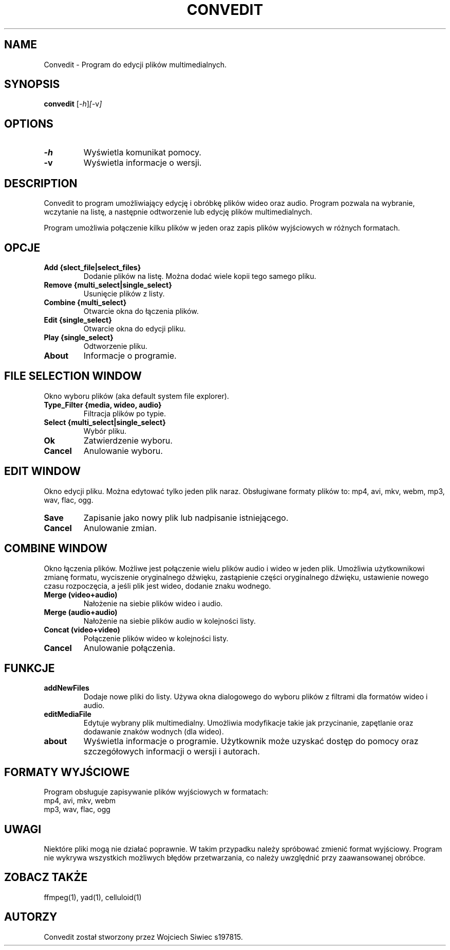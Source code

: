 .TH CONVEDIT 1 "May 2024" "0.00.01v pre-alpha-nightly-unstable" "Convedit Manual"
.SH NAME
Convedit \- Program do edycji plików multimedialnych.

.SH SYNOPSIS
.B convedit
.RI [ -h ] [ -v ]
.SH OPTIONS
.TP
.B \-h
Wyświetla komunikat pomocy.
.TP
.B \-v
Wyświetla informacje o wersji.

.SH DESCRIPTION
Convedit to program umożliwiający edycję i obróbkę plików wideo oraz audio. Program pozwala na wybranie, wczytanie na listę, a następnie odtworzenie lub edycję plików multimedialnych. 

Program umożliwia połączenie kilku plików w jeden oraz zapis plików wyjściowych w różnych formatach.

.SH OPCJE
.TP
\fBAdd {slect_file|select_files}\fR
Dodanie plików na listę. Można dodać wiele kopii tego samego pliku.

.TP
\fBRemove {multi_select|single_select}\fR
Usunięcie plików z listy.

.TP
\fBCombine {multi_select}\fR
Otwarcie okna do łączenia plików.

.TP
\fBEdit {single_select}\fR
Otwarcie okna do edycji pliku.

.TP
\fBPlay {single_select}\fR
Odtworzenie pliku.

.TP
\fBAbout\fR
Informacje o programie.

.SH FILE SELECTION WINDOW
Okno wyboru plików (aka default system file explorer).

.TP
\fBType_Filter {media, wideo, audio}\fR
Filtracja plików po typie.

.TP
\fBSelect {multi_select|single_select}\fR
Wybór pliku.

.TP
\fBOk\fR
Zatwierdzenie wyboru.

.TP
\fBCancel\fR
Anulowanie wyboru.

.SH EDIT WINDOW
Okno edycji pliku. Można edytować tylko jeden plik naraz. Obsługiwane formaty plików to: mp4, avi, mkv, webm, mp3, wav, flac, ogg.

.TP
\fBSave\fR
Zapisanie jako nowy plik lub nadpisanie istniejącego.

.TP
\fBCancel\fR
Anulowanie zmian.

.SH COMBINE WINDOW
Okno łączenia plików. Możliwe jest połączenie wielu plików audio i wideo w jeden plik.
Umożliwia użytkownikowi zmianę formatu, wyciszenie oryginalnego dźwięku, zastąpienie części oryginalnego dźwięku, ustawienie nowego czasu rozpoczęcia, a jeśli plik jest wideo, dodanie znaku wodnego.

.TP
\fBMerge (video+audio)\fR
Nałożenie na siebie plików wideo i audio.

.TP
\fBMerge (audio+audio)\fR
Nałożenie na siebie plików audio w kolejności listy.

.TP
\fBConcat (video+video)\fR
Połączenie plików wideo w kolejności listy.

.TP
\fBCancel\fR
Anulowanie połączenia.

.SH FUNKCJE

.TP
\fBaddNewFiles\fR
Dodaje nowe pliki do listy. Używa okna dialogowego do wyboru plików z filtrami dla formatów wideo i audio.

.TP
\fBeditMediaFile\fR
Edytuje wybrany plik multimedialny. Umożliwia modyfikacje takie jak przycinanie, zapętlanie oraz dodawanie znaków wodnych (dla wideo).

.TP
\fBabout\fR
Wyświetla informacje o programie. Użytkownik może uzyskać dostęp do pomocy oraz szczegółowych informacji o wersji i autorach.

.SH FORMATY WYJŚCIOWE
Program obsługuje zapisywanie plików wyjściowych w formatach:

.Wideo:
.TP
mp4, avi, mkv, webm

.Audio:
.TP
mp3, wav, flac, ogg

.SH UWAGI
Niektóre pliki mogą nie działać poprawnie. W takim przypadku należy spróbować zmienić format wyjściowy. Program nie wykrywa wszystkich możliwych błędów przetwarzania, co należy uwzględnić przy zaawansowanej obróbce.

.SH ZOBACZ TAKŻE
ffmpeg(1), yad(1), celluloid(1)

.SH AUTORZY
Convedit został stworzony przez Wojciech Siwiec s197815.


